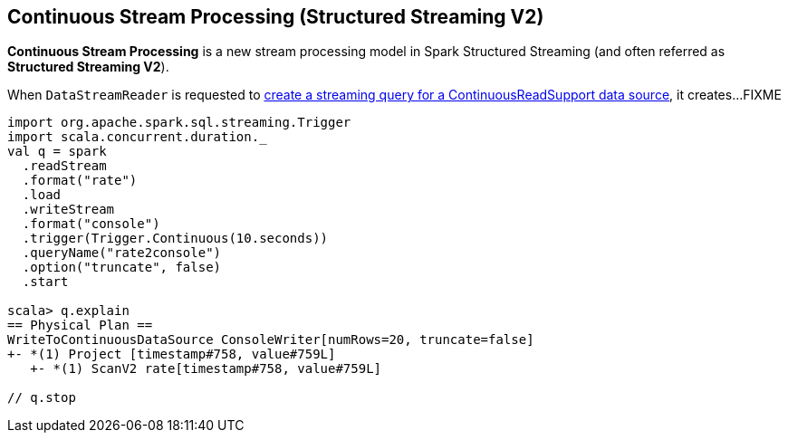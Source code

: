 == Continuous Stream Processing (Structured Streaming V2)

*Continuous Stream Processing* is a new stream processing model in Spark Structured Streaming (and often referred as *Structured Streaming V2*).

When `DataStreamReader` is requested to <<spark-sql-streaming-DataStreamReader.adoc#load, create a streaming query for a ContinuousReadSupport data source>>, it creates...FIXME

[source, scala]
----
import org.apache.spark.sql.streaming.Trigger
import scala.concurrent.duration._
val q = spark
  .readStream
  .format("rate")
  .load
  .writeStream
  .format("console")
  .trigger(Trigger.Continuous(10.seconds))
  .queryName("rate2console")
  .option("truncate", false)
  .start

scala> q.explain
== Physical Plan ==
WriteToContinuousDataSource ConsoleWriter[numRows=20, truncate=false]
+- *(1) Project [timestamp#758, value#759L]
   +- *(1) ScanV2 rate[timestamp#758, value#759L]

// q.stop
----
